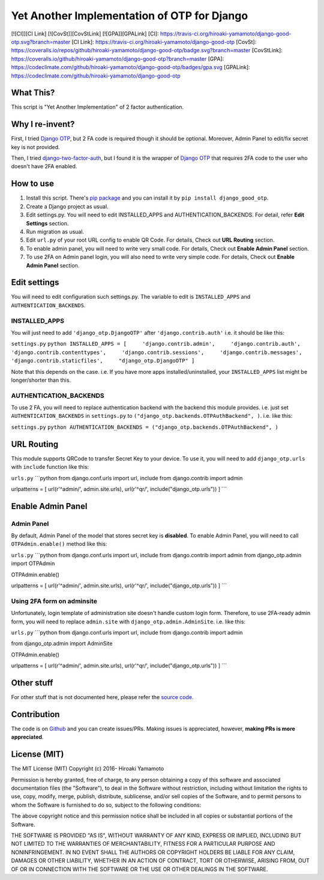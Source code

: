 Yet Another Implementation of OTP for Django
============================================

[![CI]][CI Link] [![CovSt]][CovStLink] [![GPA]][GPALink] [CI]:
https://travis-ci.org/hiroaki-yamamoto/django-good-otp.svg?branch=master
[CI Link]: https://travis-ci.org/hiroaki-yamamoto/django-good-otp
[CovSt]:
https://coveralls.io/repos/github/hiroaki-yamamoto/django-good-otp/badge.svg?branch=master
[CovStLink]:
https://coveralls.io/github/hiroaki-yamamoto/django-good-otp?branch=master
[GPA]:
https://codeclimate.com/github/hiroaki-yamamoto/django-good-otp/badges/gpa.svg
[GPALink]:
https://codeclimate.com/github/hiroaki-yamamoto/django-good-otp

What This?
----------

This script is "Yet Another Implementation" of 2 factor authentication.

Why I re-invent?
----------------

First, I tried `Django OTP <https://bitbucket.org/psagers/django-otp>`_,
but 2 FA code is required though it should be optional. Moreover, Admin
Panel to edit/fix secret key is not provided.

Then, I tried
`django-two-factor-auth <https://github.com/Bouke/django-two-factor-auth>`_,
but I found it is the wrapper of `Django
OTP <https://bitbucket.org/psagers/django-otp>`_ that requires 2FA code
to the user who doesn't have 2FA enabled.

How to use
----------

1. Install this script. There's `pip
   package <https://pypi.python.org/pypi/django_good_otp>`_ and you can
   install it by ``pip install django_good_otp``.
2. Create a Django project as usual.
3. Edit settings.py. You will need to edit INSTALLED\_APPS and
   AUTHENTICATION\_BACKENDS. For detail, refer **Edit Settings**
   section.
4. Run migration as usual.
5. Edit ``url.py`` of your root URL config to enable QR Code. For
   details, Check out **URL Routing** section.
6. To enable admin panel, you will need to write very small code. For
   details, Check out **Enable Admin Panel** section.
7. To use 2FA on Admin panel login, you will also need to write very
   simple code. For details, Check out **Enable Admin Panel** section.

Edit settings
-------------

You will need to edit configuration such settings.py. The variable to
edit is ``INSTALLED_APPS`` and ``AUTHENTICATION_BACKENDS``.

INSTALLED\_APPS
~~~~~~~~~~~~~~~

You will just need to add ``'django_otp.DjangoOTP'`` after
``'django.contrib.auth'`` i.e. it should be like this:

``settings.py``
``python INSTALLED_APPS = [     'django.contrib.admin',     'django.contrib.auth',     'django.contrib.contenttypes',     'django.contrib.sessions',     'django.contrib.messages',     'django.contrib.staticfiles',     "django_otp.DjangoOTP" ]``

Note that this depends on the case. i.e. If you have more apps
installed/uninstalled, your ``INSTALLED_APPS`` list might be
longer/shorter than this.

AUTHENTICATION\_BACKENDS
~~~~~~~~~~~~~~~~~~~~~~~~

To use 2 FA, you will need to replace authentication backend with the
backend this module provides. i.e. just set ``AUTHENTICATION_BACKENDS``
in ``settings.py`` to ``("django_otp.backends.OTPAuthBackend", )``. i.e.
like this:

``settings.py``
``python AUTHENTICATION_BACKENDS = ("django_otp.backends.OTPAuthBackend", )``

URL Routing
-----------

This module supports QRCode to transfer Secret Key to your device. To
use it, you will need to add ``django_otp.urls`` with ``include``
function like this:

``urls.py`` \`\`\`python from django.conf.urls import url, include from
django.contrib import admin

urlpatterns = [ url(r'^admin/', admin.site.urls), url(r'^qr/',
include("django\_otp.urls")) ] \`\`\`

Enable Admin Panel
------------------

Admin Panel
~~~~~~~~~~~

By default, Admin Panel of the model that stores secret key is
**disabled**. To enable Admin Panel, you will need to call
``OTPAdmin.enable()`` method like this:

``urls.py`` \`\`\`python from django.conf.urls import url, include from
django.contrib import admin from django\_otp.admin import OTPAdmin

OTPAdmin.enable()

urlpatterns = [ url(r'^admin/', admin.site.urls), url(r'^qr/',
include("django\_otp.urls")) ] \`\`\`

Using 2FA form on adminsite
~~~~~~~~~~~~~~~~~~~~~~~~~~~

Unfortunately, login template of administration site doesn't handle
custom login form. Therefore, to use 2FA-ready admin form, you will need
to replace ``admin.site`` with ``django_otp.admin.AdminSite``. i.e. like
this:

``urls.py`` \`\`\`python from django.conf.urls import url, include from
django.contrib import admin

from django\_otp.admin import AdminSite

OTPAdmin.enable()

urlpatterns = [ url(r'^admin/', admin.site.urls), url(r'^qr/',
include("django\_otp.urls")) ] \`\`\`

Other stuff
-----------

For other stuff that is not documented here, please refer the `source
code <https://github.com/hiroaki-yamamoto/django-good-otp>`_.

Contribution
------------

The code is on
`Github <https://github.com/hiroaki-yamamoto/django-good-otp>`_ and you
can create issues/PRs. Making issues is appreciated, however, **making
PRs is more appreciated**.

License (MIT)
-------------

The MIT License (MIT) Copyright (c) 2016- Hiroaki Yamamoto

Permission is hereby granted, free of charge, to any person obtaining a
copy of this software and associated documentation files (the
"Software"), to deal in the Software without restriction, including
without limitation the rights to use, copy, modify, merge, publish,
distribute, sublicense, and/or sell copies of the Software, and to
permit persons to whom the Software is furnished to do so, subject to
the following conditions:

The above copyright notice and this permission notice shall be included
in all copies or substantial portions of the Software.

THE SOFTWARE IS PROVIDED "AS IS", WITHOUT WARRANTY OF ANY KIND, EXPRESS
OR IMPLIED, INCLUDING BUT NOT LIMITED TO THE WARRANTIES OF
MERCHANTABILITY, FITNESS FOR A PARTICULAR PURPOSE AND NONINFRINGEMENT.
IN NO EVENT SHALL THE AUTHORS OR COPYRIGHT HOLDERS BE LIABLE FOR ANY
CLAIM, DAMAGES OR OTHER LIABILITY, WHETHER IN AN ACTION OF CONTRACT,
TORT OR OTHERWISE, ARISING FROM, OUT OF OR IN CONNECTION WITH THE
SOFTWARE OR THE USE OR OTHER DEALINGS IN THE SOFTWARE.
